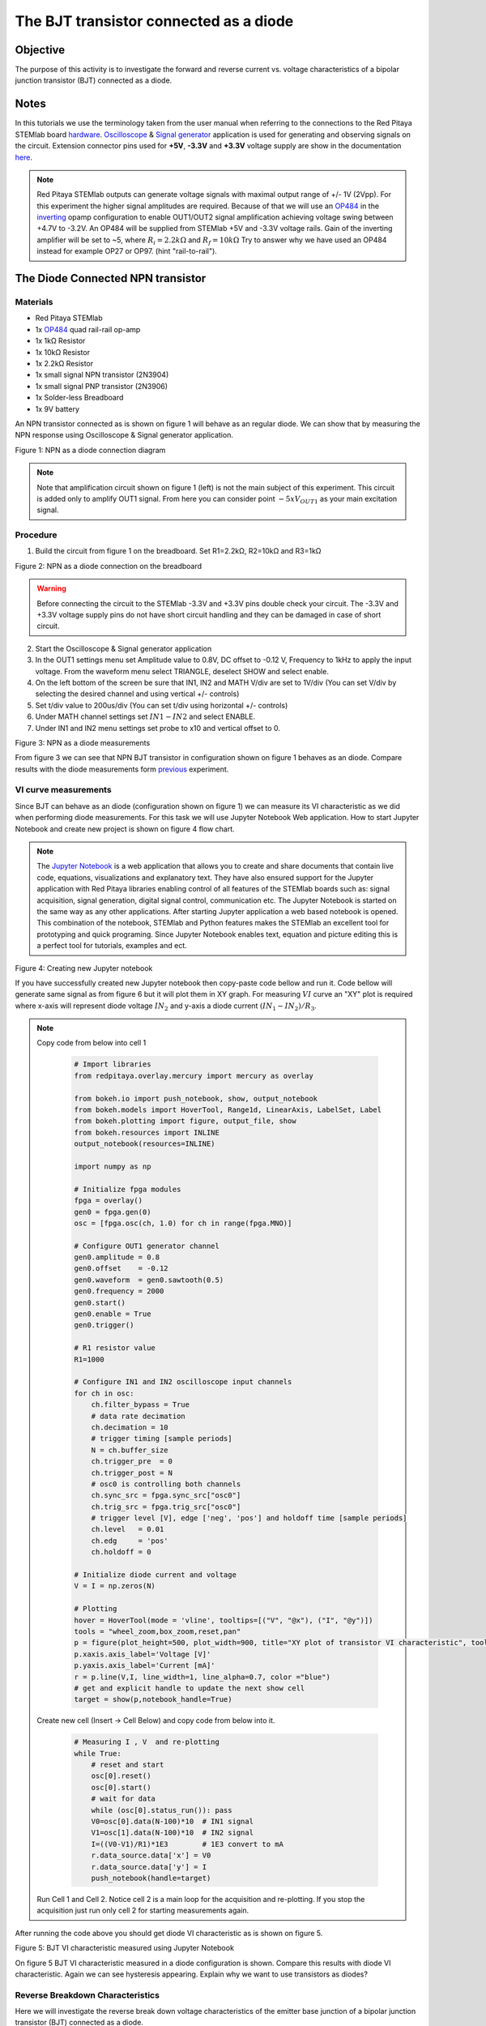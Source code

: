 The BJT transistor connected as a diode
#########################################

Objective
__________

The purpose of this activity is to investigate the forward and reverse current vs. voltage characteristics of a bipolar junction transistor (BJT) connected as a diode. 

Notes
______

.. _hardware: http://redpitaya.readthedocs.io/en/latest/doc/developerGuide/125-10/top.html
.. _Oscilloscope: http://redpitaya.readthedocs.io/en/latest/doc/appsFeatures/apps-featured/oscSigGen/osc.html
.. _Signal: http://redpitaya.readthedocs.io/en/latest/doc/appsFeatures/apps-featured/oscSigGen/osc.html
.. _generator: http://redpitaya.readthedocs.io/en/latest/doc/appsFeatures/apps-featured/oscSigGen/osc.html
.. _here: http://redpitaya.readthedocs.io/en/latest/doc/developerGuide/125-14/extent.html#extension-connector-e2
.. _simple: http://red-pitaya-active-learning.readthedocs.io/en/latest/Activity20_DiodeRectifiers.html
.. _rectifier: http://red-pitaya-active-learning.readthedocs.io/en/latest/Activity20_DiodeRectifiers.html
.. _OP484: http://www.analog.com/media/en/technical-documentation/data-sheets/OP184_284_484.pdf
.. _inverting: http://red-pitaya-active-learning.readthedocs.io/en/latest/Activity13_BasicOPAmpConfigurations.html#inverting-amplifier
.. _Jupyter: http://jupyter.org/index.html
.. _Notebook: http://jupyter.org/index.html


In this tutorials we use the terminology taken from the user manual when referring to the connections to the Red Pitaya STEMlab board hardware_.
Oscilloscope_ & Signal_ generator_ application is used for generating and observing signals on the circuit.
Extension connector pins used for **+5V**, **-3.3V** and **+3.3V** voltage supply are show in the documentation here_. 

.. note:: 
   Red Pitaya STEMlab outputs can generate voltage signals with maximal output range of +/- 1V (2Vpp). For this experiment the higher signal amplitudes are required. Because of that we will use an OP484_ in the inverting_ opamp configuration to enable OUT1/OUT2 signal amplification achieving voltage swing between +4.7V  to -3.2V. An OP484 will be supplied from STEMlab +5V and -3.3V voltage rails. Gain of the inverting amplifier will be set to ~5, where :math:`R_i  = 2.2k \Omega` and :math:`R_f  = 10k \Omega` 
   Try to answer why we have used an OP484 instead for example OP27 or OP97. (hint "rail-to-rail").  

The Diode Connected NPN transistor
___________________________________

Materials
----------

- Red Pitaya STEMlab 
- 1x OP484_ quad rail-rail op-amp
- 1x 1kΩ Resistor
- 1x 10kΩ Resistor
- 1x 2.2kΩ Resistor
- 1x small signal NPN transistor (2N3904)
- 1x small signal PNP transistor (2N3906)
- 1x Solder-less Breadboard
- 1x 9V battery

An NPN transistor connected as is shown on figure 1 will behave as an regular diode. We can show that by measuring the NPN response using Oscilloscope & Signal generator application.

.. image:: img/Activity_22_Fig_1.png

Figure 1:  NPN as a diode connection diagram 

.. note::
   Note that amplification circuit shown on figure 1 (left) is not the main subject of this experiment. This circuit is added only to amplify OUT1 signal.
   From here you can consider point :math:`-5xV_{OUT1}` as your main excitation signal. 


Procedure
----------

1. Build the circuit from figure 1 on the breadboard. Set R1=2.2kΩ, R2=10kΩ and R3=1kΩ

.. image:: img/Activity_22_Fig_2.png

Figure 2:  NPN as a diode connection on the breadboard 

.. warning::
      Before connecting the circuit to the STEMlab -3.3V and +3.3V  pins double check your circuit. The  -3.3V and +3.3V  voltage supply pins do not have short circuit handling and they can be damaged in case of short circuit.

2. Start the Oscilloscope & Signal generator application
3. In the OUT1 settings menu set Amplitude value to 0.8V, DC offset to -0.12 V, Frequency to 1kHz to apply the input voltage. 
   From the waveform menu select TRIANGLE, deselect SHOW and select enable.
4. On the left bottom of the screen be sure that  IN1, IN2 and MATH V/div are set to 1V/div (You can set V/div by selecting the desired 
   channel and using vertical +/- controls)
5. Set t/div value to 200us/div (You can set t/div using horizontal +/- controls)
6. Under MATH channel settings set :math:`IN1-IN2` and select ENABLE.
7. Under IN1 and IN2 menu settings set probe to x10 and vertical offset to 0.

.. image:: img/Activity_22_Fig_3.png

Figure 3:  NPN as a diode measurements

.. _previous: http://red-pitaya-active-learning.readthedocs.io/en/latest/Activity19_Diodes.html#procedure-time-domain-measurements

From figure 3 we can see that NPN BJT transistor in configuration shown on figure 1 behaves as an diode.
Compare results with the diode measurements form previous_ experiment.

VI curve measurements
-----------------------

Since BJT can behave as an diode (configuration shown on figure 1) we can measure its VI characteristic as we did when performing diode measurements.
For this task we will use Jupyter Notebook Web application. How to start Jupyter Notebook and create new project is shown on figure 4 flow chart.

.. note::
     The Jupyter_ Notebook_ is a web application that allows you to create and share documents that contain live code, equations, visualizations and explanatory text. They have also ensured support for the Jupyter application with Red Pitaya libraries enabling control of all features of the STEMlab boards such as: signal acquisition, signal generation, digital signal control, communication etc. The Jupyter Notebook is started on the same way as any other applications. After starting Jupyter application a web based notebook is opened.  This combination of the notebook, STEMlab and Python features makes the STEMlab an excellent tool for prototyping and quick programing. Since Jupyter Notebook enables text, equation and picture editing this is a perfect tool for tutorials, examples and ect. 

.. image:: img/Activity_19_Fig_7.png

Figure 4: Creating new Jupyter notebook

If you have successfully created new Jupyter notebook then copy-paste code bellow and run it.
Code bellow will generate same signal as from figure 6 but it will plot them in XY graph. 
For measuring :math:`VI` curve an "XY" plot is required where x-axis will represent diode voltage 
:math:`IN_2` and y-axis a diode current :math:`(IN_1 - IN_2) / R_3`.


.. note:: Copy code from below into cell 1

    .. code-block:: python
      
      # Import libraries 
      from redpitaya.overlay.mercury import mercury as overlay

      from bokeh.io import push_notebook, show, output_notebook
      from bokeh.models import HoverTool, Range1d, LinearAxis, LabelSet, Label
      from bokeh.plotting import figure, output_file, show
      from bokeh.resources import INLINE 
      output_notebook(resources=INLINE)

      import numpy as np
      
      # Initialize fpga modules
      fpga = overlay()
      gen0 = fpga.gen(0)
      osc = [fpga.osc(ch, 1.0) for ch in range(fpga.MNO)]
      
      # Configure OUT1 generator channel 
      gen0.amplitude = 0.8
      gen0.offset    = -0.12
      gen0.waveform  = gen0.sawtooth(0.5)
      gen0.frequency = 2000
      gen0.start()
      gen0.enable = True
      gen0.trigger()
    
      # R1 resistor value
      R1=1000

      # Configure IN1 and IN2 oscilloscope input channels
      for ch in osc:
          ch.filter_bypass = True
          # data rate decimation 
          ch.decimation = 10
          # trigger timing [sample periods]
          N = ch.buffer_size
          ch.trigger_pre  = 0
          ch.trigger_post = N
          # osc0 is controlling both channels
          ch.sync_src = fpga.sync_src["osc0"]
          ch.trig_src = fpga.trig_src["osc0"]
          # trigger level [V], edge ['neg', 'pos'] and holdoff time [sample periods]
          ch.level   = 0.01
          ch.edg     = 'pos'
          ch.holdoff = 0
       
      # Initialize diode current and voltage
      V = I = np.zeros(N)

      # Plotting
      hover = HoverTool(mode = 'vline', tooltips=[("V", "@x"), ("I", "@y")])
      tools = "wheel_zoom,box_zoom,reset,pan" 
      p = figure(plot_height=500, plot_width=900, title="XY plot of transistor VI characteristic", toolbar_location="right", tools=(tools, hover))
      p.xaxis.axis_label='Voltage [V]'
      p.yaxis.axis_label='Current [mA]'
      r = p.line(V,I, line_width=1, line_alpha=0.7, color ="blue")
      # get and explicit handle to update the next show cell 
      target = show(p,notebook_handle=True)

 
 Create new cell (Insert -> Cell Below) and copy code from below into it.

    .. code-block:: python

      # Measuring I , V  and re-plotting
      while True:
          # reset and start
          osc[0].reset()
          osc[0].start()
          # wait for data
          while (osc[0].status_run()): pass
          V0=osc[0].data(N-100)*10  # IN1 signal
          V1=osc[1].data(N-100)*10  # IN2 signal
          I=((V0-V1)/R1)*1E3        # 1E3 convert to mA
          r.data_source.data['x'] = V0
          r.data_source.data['y'] = I
          push_notebook(handle=target)

 Run Cell 1 and Cell 2. Notice cell 2 is a main loop for the acquisition and re-plotting. If you stop the acquisition just run only cell 2 
 for starting measurements again.   


After running the code above you should get diode VI characteristic as is shown on figure 5.

.. image:: img/Activity_22_Fig_5.png

Figure 5: BJT  VI characteristic measured using Jupyter Notebook

On figure 5 BJT  VI characteristic measured in a diode configuration is shown. Compare this results with diode VI characteristic.
Again we can see hysteresis appearing. Explain why we want to use transistors as diodes?

Reverse Breakdown Characteristics
----------------------------------

Here we will investigate the reverse break down voltage characteristics of the emitter base junction of a bipolar junction transistor (BJT) connected as a diode. 

Set up the breadboard as it is shown on figure 6. **The emitter is connected to the positive battery terminal.**
The the NPN's is likely to have breakdown voltage higher then 10 V and it may happen that our maximum voltage range will not be sufficient i.e we will not be able to reverse polarize Q1 above breakdown voltage. Because of that we have added additional battery to bring up emitter potential close to the breakdown voltage so when, at some point our :math:`V_{OUT}` signal goes NEGATIVE the transistor will be REVERSED PLOARIZIED but differential voltage :math:`V_{E-BC} = V_E - V_{BC}` will be larger than BREAKDOWN voltage and transistor will starts conducting.

For example without battery i.e when emitter is on GND we can reverse polarize Q1 by amount:

.. math:: 
   V_{E-BC} = V_E - V_{BC} = 0 - (-3.3V) = 3.3V  \quad \text{of} \quad \text{reverse polarization}

With battery added we can achieve reversed polarization by maximal amount

.. math:: 
   V_{E-BC} = V_E - V_{BC} = 9 - (-3.3V) = 12.3V  \quad \text{of} \quad \text{reverse polarization}


Where :math:`V_{BC}` is maximal negative swing of our excitation voltage signal :math:`V_{OUT}`. 

.. image:: img/Activity_22_Fig_6.png

Figure 6: NPN Emitter Base Reverse breakdown configuration 


Procedure
----------

Build the circuit from the figure 6 on the breadboard and continue with the measurements.

.. image:: img/Activity_22_Fig_7.png

Figure 7: NPN Emitter Base Reverse breakdown configuration on the breadboard

For this task we will use Jupyter Notebook Web application. How to start Jupyter Notebook and create new project is shown on figure 4 flow chart.
Since you already have Jupyter Notebook running from previews example only small update of the code is needed.

.. note::
   You should stop Jupyter Notebook by selecting **Stop** icon on the menu bar.
   After that update **Cell 2** as is shown bellow:
    
     .. code-block:: python

         # Measuring I , V  and re-plotting
         while True:
            # reset and start
            osc[0].reset()
            osc[0].start()
            # wait for data
            while (osc[0].status_run()): pass
            V0=osc[0].data(N-100)*10 - 9 # IN1 signal
            V1=osc[1].data(N-100)*10 - 9 # IN2 signal
            I=((V0-V1)/R1)*1E3        # 1E3 convert to mA
            r.data_source.data['x'] = V0
            r.data_source.data['y'] = I
            push_notebook(handle=target)

   As you can see from code above **we have only added "-9"** in order to take into account battery potential when plotting is executed.
   Select Cell 2 and pres **Play** icon on the menu bar. Notice, cell 2 is a main loop for the acquisition and re-plotting. If you stop the acquisition just run only cell 2 for starting measurements again.

Be sure to measure the actual battery voltage for the most accurate measurements. 
If you have updated Jupyter Notebook code and run it correctly you should get results similar as is shown on figure 8.

.. image:: img/Activity_22_Fig_8.png

Figure 8: NPN Emitter Base Reverse breakdown voltage measurements

From figure 8 we can see that reversed breakdown voltage of NPN BJT 2N3904 transistor is around  10V. 

Questions
-----------
1. Disconnect the collector of Q1 and leave it open. How does this change the breakdown voltage?


Lowering the effective forward voltage of the diode
____________________________________________________

Here we will investigate a circuit configuration with smaller forward voltage characteristics than that of a bipolar 
junction transistor (BJT) connected as a diode. The turn on voltage of the “diode” is should be about ~0.1V compared to ~0.7V for the simple diode connection in the first example. 

.. image:: img/Activity_22_Fig_9.png

Figure 9: Configuration to lower effective forward voltage drop of diode 


Procedure
----------
1. Build the circuit from figure 9 on the breadboard. Set R3=1kΩ,R4=100kΩ and use for Q1 2N3904 NPN and for Q2 2N3904 PNP transistor.

.. image:: img/Activity_22_Fig_10.png

Figure 10:  Configuration to lower effective forward voltage drop of diode  on the breadboard

.. warning::
      Before connecting the circuit to the STEMlab -3.3V and +3.3V  pins double check your circuit. The  -3.3V and +3.3V  voltage supply pins do not have short circuit handling and they can be damaged in case of short circuit.

2. Start the Oscilloscope & Signal generator application
3. In the OUT1 settings menu set Amplitude value to 0.8V, DC offset to -0.12 V, Frequency to 1kHz to apply the input voltage. 
   From the waveform menu select TRIANGLE, deselect SHOW and select enable.
4. On the left bottom of the screen be sure that  IN1 V/div is set to 1V/div and IN2 V/div is set to 500mV/div (You can set V/div by selecting the desired 
   channel and using vertical +/- controls)
5. Set t/div value to 200us/div (You can set t/div using horizontal +/- controls)
6. Under IN1 and IN2 menu settings set probe to x10 and vertical offset to 0.
7. Under MATH menu settings set vertical offset to 0.

.. image:: img/Activity_22_Fig_11.png

Figure 11: Lower effective forward voltage drop of diode measurements

.. note::
   As you can see from the figure 11 the forward voltage drop is about 100mV. You can also notice that Q2 is not necessary to lower drop-down voltage of the Q1. 
   The main role here plays resistor R4 connected to the base of the Q1. Try to remove Q2 and observe results.

Questions
----------

1. Could the collector of the PNP Q2 be connected to some other node such as a negative supply voltage? And what would be the effect? 
